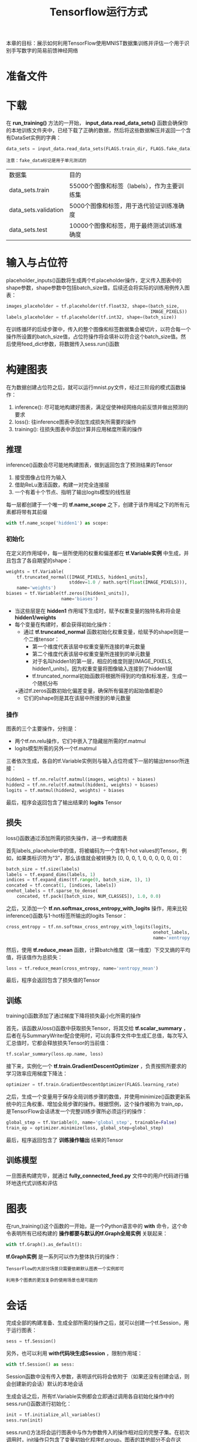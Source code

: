 #+TITLE: Tensorflow运行方式
#+HTML_HEAD: <link rel="stylesheet" type="text/css" href="../css/main.css" />
#+HTML_LINK_UP: mnist-cont.html   
#+HTML_LINK_HOME: tensorflow.html
#+OPTIONS: num:nil timestamp:nil ^:nil

本章的目标：展示如何利用TensorFlow使用MNIST数据集训练并评估一个用于识别手写数字的简易前馈神经网络

* 准备文件
  
* 下载
  在 *run_training()* 方法的一开始， *input_data.read_data_sets()* 函数会确保你的本地训练文件夹中，已经下载了正确的数据，然后将这些数据解压并返回一个含有DataSet实例的字典：
  
  #+BEGIN_SRC python
  data_sets = input_data.read_data_sets(FLAGS.train_dir, FLAGS.fake_data)
  #+END_SRC
  
  #+BEGIN_EXAMPLE
  注意：fake_data标记是用于单元测试的
  #+END_EXAMPLE
  
  | 数据集               | 目的                                        |
  | data_sets.train      | 55000个图像和标签（labels），作为主要训练集 |
  | data_sets.validation | 5000个图像和标签，用于迭代验证训练准确度    |
  | data_sets.test       | 10000个图像和标签，用于最终测试训练准确度   |
  
* 输入与占位符
  placeholder_inputs()函数将生成两个tf.placeholder操作，定义传入图表中的shape参数，shape参数中包括batch_size值，后续还会将实际的训练用例传入图表：
  
  #+BEGIN_SRC python
  images_placeholder = tf.placeholder(tf.float32, shape=(batch_size,
                                                         IMAGE_PIXELS))
  labels_placeholder = tf.placeholder(tf.int32, shape=(batch_size))
  #+END_SRC
  
  在训练循环的后续步骤中，传入的整个图像和标签数据集会被切片，以符合每一个操作所设置的batch_size值，占位符操作将会填补以符合这个batch_size值。然后使用feed_dict参数，将数据传入sess.run()函数
  
* 构建图表 
  在为数据创建占位符之后，就可以运行mnist.py文件，经过三阶段的模式函数操作：
1. inference(): 尽可能地构建好图表，满足促使神经网络向前反馈并做出预测的要求
2. loss(): 往inference图表中添加生成损失所需要的操作
3. training(): 往损失图表中添加计算并应用梯度所需的操作
   
#+ATTR_HTML: image :width 90% 
[[file:pic/mnist_subgraph.png]]

** 推理 
   inference()函数会尽可能地构建图表，做到返回包含了预测结果的Tensor
1. 接受图像占位符为输入
2. 借助ReLu激活函数，构建一对完全连接层
3. 一个有着十个节点、指明了输出logits模型的线性层
   
每一层都创建于一个唯一的 *tf.name_scope* 之下，创建于该作用域之下的所有元素都将带有其前缀

#+BEGIN_SRC python
  with tf.name_scope('hidden1') as scope:
#+END_SRC

*** 初始化
    在定义的作用域中，每一层所使用的权重和偏差都在 *tf.Variable实例* 中生成，并且包含了各自期望的shape：
    
    #+BEGIN_SRC python
  weights = tf.Variable(
      tf.truncated_normal([IMAGE_PIXELS, hidden1_units],
                          stddev=1.0 / math.sqrt(float(IMAGE_PIXELS))),
      name='weights')
  biases = tf.Variable(tf.zeros([hidden1_units]),
                       name='biases')
    #+END_SRC
    
+ 当这些层是在 *hidden1* 作用域下生成时，赋予权重变量的独特名称将会是 *hidden1/weights*
+ 每个变量在构建时，都会获得初始化操作：
  + 通过 *tf.truncated_normal* 函数初始化权重变量，给赋予的shape则是一个二维tensor：
    + 第一个维度代表该层中权重变量所连接的单元数量
    + 第二个维度代表该层中权重变量所连接到的单元数量
    + 对于名叫hidden1的第一层，相应的维度则是[IMAGE_PIXELS, hidden1_units]，因为权重变量将图像输入连接到了hidden1层
    + tf.truncated_normal初始函数将根据所得到的均值和标准差，生成一个随机分布
  +通过tf.zeros函数初始化偏差变量，确保所有偏差的起始值都是0
    + 它们的shape则是其在该层中所接到的单元数量
      
*** 操作 
    图表的三个主要操作，分别是：
+ 两个tf.nn.relu操作，它们中嵌入了隐藏层所需的tf.matmul
+ logits模型所需的另外一个tf.matmul
  
三者依次生成，各自的tf.Variable实例则与输入占位符或下一层的输出tensor所连接：

#+BEGIN_SRC python
  hidden1 = tf.nn.relu(tf.matmul(images, weights) + biases)
  hidden2 = tf.nn.relu(tf.matmul(hidden1, weights) + biases)
  logits = tf.matmul(hidden2, weights) + biases
#+END_SRC

最后，程序会返回包含了输出结果的 *logits* Tensor

** 损失
   loss()函数通过添加所需的损失操作，进一步构建图表
   
   首先labels_placeholer中的值，将被编码为一个含有1-hot values的Tensor。例如，如果类标识符为“3”，那么该值就会被转换为 [0, 0, 0, 1, 0, 0, 0, 0, 0, 0]：
   
   #+BEGIN_SRC python
  batch_size = tf.size(labels)
  labels = tf.expand_dims(labels, 1)
  indices = tf.expand_dims(tf.range(0, batch_size, 1), 1)
  concated = tf.concat(1, [indices, labels])
  onehot_labels = tf.sparse_to_dense(
      concated, tf.pack([batch_size, NUM_CLASSES]), 1.0, 0.0)
   #+END_SRC
   
   之后，又添加一个 *tf.nn.softmax_cross_entropy_with_logits* 操作，用来比较inference()函数与1-hot标签所输出的logits Tensor：
   
   #+BEGIN_SRC python
  cross_entropy = tf.nn.softmax_cross_entropy_with_logits(logits,
                                                          onehot_labels,
                                                          name='xentropy')
   #+END_SRC
   
   然后，使用 *tf.reduce_mean* 函数，计算batch维度（第一维度）下交叉熵的平均值，将该值作为总损失：
   
   #+BEGIN_SRC python
  loss = tf.reduce_mean(cross_entropy, name='xentropy_mean')
   #+END_SRC
   
   最后，程序会返回包含了损失值的Tensor
   
** 训练 
   training()函数添加了通过梯度下降将损失最小化所需的操作
   
   首先，该函数从loss()函数中获取损失Tensor，将其交给 *tf.scalar_summary* ，后者在与SummaryWriter配合使用时，可以向事件文件中生成汇总值，每次写入汇总值时，它都会释放损失Tensor的当前值：
   
   #+BEGIN_SRC python
  tf.scalar_summary(loss.op.name, loss)
   #+END_SRC
   
   接下来，实例化一个 *tf.train.GradientDescentOptimizer* ，负责按照所要求的学习效率应用梯度下降法：
   
   #+BEGIN_SRC python
  optimizer = tf.train.GradientDescentOptimizer(FLAGS.learning_rate)
   #+END_SRC
   
   之后，生成一个变量用于保存全局训练步骤的数值，并使用minimize()函数更新系统中的三角权重、增加全局步骤的操作。根据惯例，这个操作被称为 train_op，是TensorFlow会话诱发一个完整训练步骤所必须运行的操作：
   
   #+BEGIN_SRC python
  global_step = tf.Variable(0, name='global_step', trainable=False)
  train_op = optimizer.minimize(loss, global_step=global_step)
   #+END_SRC
   
   最后，程序返回包含了 *训练操作输出* 结果的Tensor
   
** 训练模型 
   一旦图表构建完毕，就通过 *fully_connected_feed.py* 文件中的用户代码进行循环地迭代式训练和评估
   
* 图表 
  在run_training()这个函数的一开始，是一个Python语言中的 *with* 命令，这个命令表明所有已经构建的 *操作都要与默认的tf.Graph全局实例* 关联起来：
  
  #+BEGIN_SRC python
  with tf.Graph().as_default():
  #+END_SRC
  
  *tf.Graph实例* 是一系列可以作为整体执行的操作：
  #+BEGIN_EXAMPLE
  TensorFlow的大部分场景只需要依赖默认图表一个实例即可
  
  利用多个图表的更加复杂的使用场景也是可能的
  #+END_EXAMPLE
  
* 会话 
  完成全部的构建准备、生成全部所需的操作之后，就可以创建一个tf.Session，用于运行图表：
  
  #+BEGIN_SRC python
  sess = tf.Session()
  #+END_SRC
  
  另外，也可以利用 *with代码块生成Session* ，限制作用域：
  
  #+BEGIN_SRC python
  with tf.Session() as sess:
  #+END_SRC
  
  Session函数中没有传入参数，表明该代码将会依附于（如果还没有创建会话，则会创建新的会话）默认的本地会话
  
  生成会话之后，所有tf.Variable实例都会立即通过调用各自初始化操作中的sess.run()函数进行初始化：
  
  #+BEGIN_SRC python
  init = tf.initialize_all_variables()
  sess.run(init)
  #+END_SRC
  
  sess.run()方法将会运行图表中与作为参数传入的操作相对应的完整子集。在初次调用时，init操作只包含了变量初始化程序tf.group。图表的其他部分不会在这里，而是在下面的训练循环运行
  
* 训练循环 
  完成会话中变量的初始化之后，就可以开始训练了。
  
  训练的每一步都是通过用户代码控制，而能实现有效训练的最简单循环就是：
  
  #+BEGIN_SRC python
  for step in xrange(max_steps):
      sess.run(train_op)
  #+END_SRC
  
  这里要更为复杂一点，原因是必须把输入的数据根据每一步的情况进行切分，以匹配之前生成的占位符
  
** 向图表提供反馈 
   执行每一步时，代码会生成一个反馈字典，其中包含对应步骤中训练所要使用的例子，这些例子的哈希键就是其所代表的 *占位符操作*
   
   *fill_feed_dict* 函数会查询给定的DataSet，索要下一批次batch_size的图像和标签，与占位符相匹配的Tensor则会包含下一批次的图像和标签：
   
   
   #+BEGIN_SRC python
  images_feed, labels_feed = data_set.next_batch(FLAGS.batch_size)
   #+END_SRC
   
   然后，以占位符为哈希键，创建一个Python字典对象，键值则是其代表的反馈Tensor：
   
   #+BEGIN_SRC python
  feed_dict = {
      images_placeholder: images_feed,
      labels_placeholder: labels_feed,
  }
   #+END_SRC
   
   这个字典随后作为feed_dict参数，传入sess.run()函数中，为这一步的训练提供输入样例
   
** 检查状态 
   在运行sess.run函数时，要在代码中明确其需要获取的两个值： *[train_op, loss]* 
   
   
   #+BEGIN_SRC python
  for step in xrange(FLAGS.max_steps):
      feed_dict = fill_feed_dict(data_sets.train,
                                 images_placeholder,
                                 labels_placeholder)
      _, loss_value = sess.run([train_op, loss],
                               feed_dict=feed_dict)
   #+END_SRC
   
   因为要获取这两个值，sess.run()会返回一个有两个元素的元组。其中每一个Tensor对象，对应了返回的元组中的numpy数组，而这些数组中包含了当前这步训练中对应Tensor的值。由于train_op并不会产生输出，其在返回的元祖中的对应元素就是None，所以会被抛弃。但是，如果模型在训练中出现偏差，loss Tensor的值可能会变成NaN，所以要获取它的值，并记录下来
   
   假设训练一切正常，没有出现NaN，训练循环会每隔100个训练步骤，就打印一行简单的状态文本，告知用户当前的训练状态：
   
   #+BEGIN_SRC python
  if step % 100 == 0:
      print 'Step %d: loss = %.2f (%.3f sec)' % (step, loss_value, duration)
   #+END_SRC
   
** 保存检查点
   为了得到可以用来后续恢复模型以进一步训练或评估的检查点文件，实例化一个 *tf.train.Saver* 
   
   #+BEGIN_SRC python
  saver = tf.train.Saver()
   #+END_SRC
   
   在训练循环中，将定期调用 *saver.save()* 方法，向训练文件夹中写入包含了当前所有可训练变量值得检查点文件：
   
   #+BEGIN_SRC python
  saver.save(sess, FLAGS.train_dir, global_step=step)
   #+END_SRC
   
   这样，以后就可以使用 *saver.restore()* 方法，重载模型的参数，继续训练：
   
   #+BEGIN_SRC python
  saver.restore(sess, FLAGS.train_dir)
   #+END_SRC
   
* 评估模型 
  每隔一千个训练步骤，代码会尝试使用训练数据集与测试数据集，对模型进行评估。do_eval函数会被调用三次，分别使用训练数据集、验证数据集合测试数据集：
  
  #+BEGIN_SRC python
  print 'Training Data Eval:'
  do_eval(sess,
          eval_correct,
          images_placeholder,
          labels_placeholder,
          data_sets.train)
  print 'Validation Data Eval:'
  do_eval(sess,
          eval_correct,
          images_placeholder,
          labels_placeholder,
          data_sets.validation)
  print 'Test Data Eval:'
  do_eval(sess,
          eval_correct,
          images_placeholder,
          labels_placeholder,
          data_sets.test)
  #+END_SRC
  
* 构建评估图表
  在打开默认图表之前，应该先调用 *get_data(train=False)* 函数，抓取测试数据集
  
  #+BEGIN_SRC python
  test_all_images, test_all_labels = get_data(train=False)
  #+END_SRC
  
  在进入训练循环之前，应该先调用mnist.py文件中的 *evaluation* 函数，传入的logits和标签参数要与loss函数的一致。这样做事为了先构建Eval操作：
  #+BEGIN_SRC python
  eval_correct = mnist.evaluation(logits, labels_placeholder)
  #+END_SRC
  
  evaluation函数会生成tf.nn.in_top_k 操作，如果 *在K个最有可能的预测中可以发现真的标签，那么这个操作就会将模型输出标记为正确* 。这里把K的值设置为1，也就是只有在预测是真的标签时，才判定它是正确的
  
* 评估图表的输出
  创建一个循环，往其中添加feed_dict，并在调用sess.run()函数时传入eval_correct操作，目的就是用给定的数据集评估模型
  
  #+BEGIN_SRC python
  for step in xrange(steps_per_epoch):
      feed_dict = fill_feed_dict(data_set,
                                 images_placeholder,
                                 labels_placeholder)
      true_count += sess.run(eval_correct, feed_dict=feed_dict)
  #+END_SRC
  
  *true_count* 变量会累加所有in_top_k操作判定为正确的预测之和。接下来，只需要将正确测试的总数，除以例子总数，就可以得出准确率了：
  
  #+BEGIN_SRC python
  precision = float(true_count) / float(num_examples)
  print '  Num examples: %d  Num correct: %d  Precision @ 1: %0.02f' % (
      num_examples, true_count, precision)
  #+END_SRC
  
  [[file:word2vec.org][Next：字词的向量表示]]
  
  [[file:mnist-cont.org][Previous：深入MNIST]]
  
  [[file:tensorflow.org][目录]]
